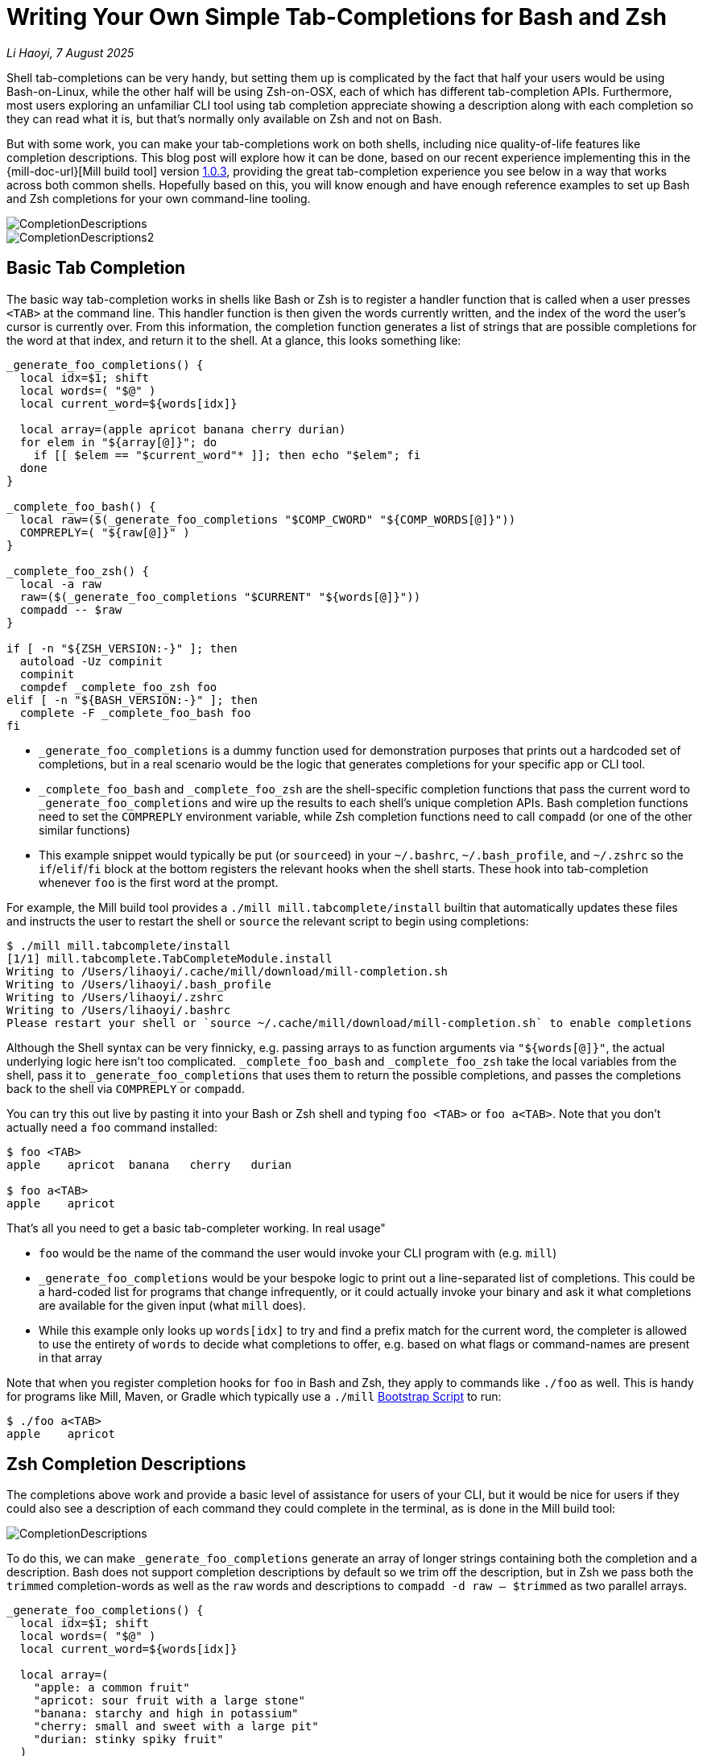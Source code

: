 = Writing Your Own Simple Tab-Completions for Bash and Zsh

:link-github: https://github.com/com-lihaoyi/mill
:link-pr: {link-github}/pull

// tag::header[]
:author: Li Haoyi
:revdate: 7 August 2025

_{author}, {revdate}_


Shell tab-completions can be very handy, but setting them up is complicated by the fact
that half your users would be using Bash-on-Linux, while the other half will be
using Zsh-on-OSX, each of which has different tab-completion APIs. Furthermore, most
users exploring an unfamiliar CLI tool using tab completion appreciate showing a
description along with each completion so they can read what it is, but that's
normally only available on Zsh and not on Bash.

But with some work, you can make your tab-completions work on both shells, including
nice quality-of-life features like completion descriptions. This blog post will explore how it
can be done, based on our recent experience implementing this in the {mill-doc-url}[Mill build tool]
version https://github.com/com-lihaoyi/mill/blob/main/changelog.adoc#103[1.0.3],
providing the great tab-completion experience you see below in a way that works across
both common shells. Hopefully based on this, you will know enough and have enough reference
examples to set up Bash and Zsh completions for your own command-line tooling.


image::CompletionDescriptions.png[]
image::CompletionDescriptions2.png[]




// end::header[]


== Basic Tab Completion

The basic way tab-completion works in shells like Bash or Zsh is to register a handler
function that is called when a user presses `<TAB>` at the command line. This handler
function is then given the words currently written, and the index of the word the
user's cursor is currently over. From this information, the completion function generates
a list of strings that are possible completions for the word at that index, and
return it to the shell. At a glance, this looks something like:

[,bash]
----
_generate_foo_completions() {
  local idx=$1; shift
  local words=( "$@" )
  local current_word=${words[idx]}

  local array=(apple apricot banana cherry durian)
  for elem in "${array[@]}"; do
    if [[ $elem == "$current_word"* ]]; then echo "$elem"; fi
  done
}

_complete_foo_bash() {
  local raw=($(_generate_foo_completions "$COMP_CWORD" "${COMP_WORDS[@]}"))
  COMPREPLY=( "${raw[@]}" )
}

_complete_foo_zsh() {
  local -a raw
  raw=($(_generate_foo_completions "$CURRENT" "${words[@]}"))
  compadd -- $raw
}

if [ -n "${ZSH_VERSION:-}" ]; then
  autoload -Uz compinit
  compinit
  compdef _complete_foo_zsh foo
elif [ -n "${BASH_VERSION:-}" ]; then
  complete -F _complete_foo_bash foo
fi
----

- `_generate_foo_completions` is a dummy function used
  for demonstration purposes that prints out a hardcoded set of completions,
  but in a real scenario would be the logic that generates completions for
  your specific app or CLI tool.

- `_complete_foo_bash` and `_complete_foo_zsh` are the shell-specific
  completion functions that pass the current word to `_generate_foo_completions`
  and wire up the results to each shell's unique completion APIs. Bash completion
  functions need to set the `COMPREPLY` environment variable, while Zsh completion
  functions need to call `compadd` (or one of the other similar functions)

- This example snippet would typically be put (or ``source``ed) in your
  `~/.bashrc`, `~/.bash_profile`, and `~/.zshrc` so the `if`/`elif`/`fi` block at
  the bottom registers the relevant hooks when the shell starts.
  These hook into tab-completion whenever `foo` is the
  first word at the prompt.

For example, the Mill build tool provides a `./mill mill.tabcomplete/install`
builtin that automatically updates these files and instructs the user to
restart the shell or `source` the relevant script to begin using completions:

[,console]
----
$ ./mill mill.tabcomplete/install
[1/1] mill.tabcomplete.TabCompleteModule.install
Writing to /Users/lihaoyi/.cache/mill/download/mill-completion.sh
Writing to /Users/lihaoyi/.bash_profile
Writing to /Users/lihaoyi/.zshrc
Writing to /Users/lihaoyi/.bashrc
Please restart your shell or `source ~/.cache/mill/download/mill-completion.sh` to enable completions
----

Although the Shell syntax can be very finnicky, e.g. passing arrays to as
function arguments via `"${words[@]}"`, the actual underlying logic here isn't
too complicated. `_complete_foo_bash` and `_complete_foo_zsh` take the
local variables from the shell, pass it to `_generate_foo_completions`
that uses them to return the possible completions, and passes the completions
back to the shell via `COMPREPLY` or `compadd`.

You can try this out live by pasting it into your Bash or Zsh shell and
typing `foo <TAB>` or `foo a<TAB>`. Note that you don't
actually need a `foo` command installed:

[,console]
----
$ foo <TAB>
apple    apricot  banana   cherry   durian

$ foo a<TAB>
apple    apricot
----

That's all you need to get a basic tab-completer working. In real usage"

* `foo` would be the name of the command the user would invoke your CLI program with
  (e.g. `mill`)

* `_generate_foo_completions` would be your bespoke logic
  to print out a line-separated list of completions. This could be a hard-coded list
  for programs that change infrequently, or it could actually invoke your binary and
  ask it what completions are available for the given input (what `mill` does).

* While this example only looks up `words[idx]` to try and find a prefix
  match for the current word, the completer is allowed to use the entirety of `words`
  to decide what completions to offer, e.g. based on what flags or command-names are present in that array

Note that when you register completion hooks for `foo` in Bash and Zsh, they apply
to commands like `./foo` as well. This is handy for programs like Mill, Maven, or Gradle
which typically use a `./mill` xref:mill::cli/installation-ide.adoc#_bootstrap_scripts[Bootstrap Script]
to run:

[,console]
----
$ ./foo a<TAB>
apple    apricot
----

== Zsh Completion Descriptions

The completions above work and provide a basic level of assistance for users of your CLI, but
it would be nice for users if they could also see a description of each command they could
complete in the terminal, as is done in the Mill build tool:

image::CompletionDescriptions.png[]

To do this, we can make `_generate_foo_completions` generate an array of
longer strings containing both the completion and a description. Bash does not support
completion descriptions by default so we trim off the description,
but in Zsh we pass both the `trimmed` completion-words as well as the `raw` words and
descriptions to `compadd -d raw -- $trimmed` as two parallel arrays.

[,bash]
----
_generate_foo_completions() {
  local idx=$1; shift
  local words=( "$@" )
  local current_word=${words[idx]}

  local array=(
    "apple: a common fruit"
    "apricot: sour fruit with a large stone"
    "banana: starchy and high in potassium"
    "cherry: small and sweet with a large pit"
    "durian: stinky spiky fruit"
  )
  for elem in "${array[@]}"; do
    if [[ $elem == "$current_word"* ]]; then echo "$elem"; fi
  done
}

_complete_foo_bash() {
  local IFS=$'\n'
  local raw=($(_generate_foo_completions "$COMP_CWORD" "${COMP_WORDS[@]}"))
  local trimmed=()
  for d in "${raw[@]}"; do trimmed+=( "${d%%:*}" ); done

  COMPREPLY=( "${trimmed[@]}" )
}

_complete_foo_zsh() {
  local -a raw trimmed
  local IFS=$'\n'
  raw=($(_generate_foo_completions "$CURRENT" "${words[@]}"))

  for d in $raw; do trimmed+=( "${d%%:*}" ); done
  compadd -d raw -- $trimmed
}

if [ -n "${ZSH_VERSION:-}" ]; then
  autoload -Uz compinit
  compinit
  compdef _complete_foo_zsh foo
elif [ -n "${BASH_VERSION:-}" ]; then
  complete -F _complete_foo_bash foo
fi
----

Zsh would then display the `raw` lines including both the completion-word as well
as the descriptions when displaying the completion options, but use the `trimmed`
lines which only contain the completion-words when completing the line

[,console]
----
$ foo a<TAB>
$ foo ap

$ foo ap<TAB>
apple: a common fruit                          apricot: sour fruit with a large stone

$ foo app<TAB>
$ foo apple
----

However, in this scenario the descriptions are entirely ignored by Bash. Because Bash
does not have a concept of tab-complete descriptions, in Bash we only pass the `trimmed`
word-completions to `COMPREPLY` and discard the `raw` lines containing the descriptions.

== Hacking Bash Completion Descriptions

To make Bash show completion "descriptions", we can take advantage of the fact
that the completions are generated dynamically every time we call
`+_generate_foo_completions+`, and Bash and Zsh only inserts text
that is a common prefix to all completion options

[,console]
----
$ foo a<TAB>
$ foo ap
----

Therefore, if we have multiple differing word-completions, we can actually append
whatever we want to the right of those words in `_generate_foo_completions`!
This "appended text" will be shown to users if there are multiple completions
available, but since the word-completions differ, Bash will never insert the entire word,
and thus never insert the appended text either.

The code below implements this: if there is only one completion we trim off the description
following the `:` off as normal, but if there's more than one completion we leave the
description intact for the user to see

[,bash]
----
_complete_foo_bash() {
  local IFS=$'\n'
  local raw=($(_generate_foo_completions "$COMP_CWORD" "${COMP_WORDS[@]}"))
  local trimmed=()
  if (( ${#raw[@]} == 1 )); then
    trimmed=( "${raw[0]%%:*}" )
  else
    trimmed=( "${raw[@]}" )
  fi

  COMPREPLY=( "${trimmed[@]}" )
}
----

Now when I use autocomplete in Bash, I can see the descriptions for each item, but when
the tab-completion actually completes the token it only completes the word itself and
does not include the description!

[,console]
----
$ foo <TAB>
apple: a common fruit                     cherry: small and sweet with a large pit
apricot: sour fruit with a large stone    durian: stinky spiky fruit
banana: starchy and high in potassium

$ foo a<TAB>
$ foo ap

$ foo ap<TAB>
apple: a common fruit                   apricot: sour fruit with a large stone


$ foo app<TAB>
$ foo apple
----

In this section, we only needed to make changes to the `_complete_foo_bash` function,
as the Zsh completion logic in `_complete_foo_zsh` is completely unchanged.

== Showing Single-Completion Descriptions

The last quality of life feature we will add is the ability to show completion
descriptions when tabbing on a complete word:

[,console]
----
$ foo apple<TAB>
----

For example, the Mill build tool does this so if you're not sure what a flag or command
does, you can press `<TAB>` on it to see more details:

image::CompletionSingleDescription.png[]

Tab-completion is a common way to explore unfamiliar APIs, and just because someone
finished writing a flat or command doesn't mean they aren't curious about what
it does! But while Zsh tab-completion displays descriptions when multiple
options match the prefix, and we managed to hack Bash tab-completion to do the same
thing, neither displays any information if the word you are tab-completing is already
complete.

This behavior can be annoying, if the user wants to see the description, they will
need to first:

* Delete enough characters to make the token match multiple completions
* Press `<TAB>`
* Visually scan the multiple completions printed to find the word description
  they care about
* Type back in all the missing characters so they can run the command

To solve this, we can hack Bash and Zsh to print tab-completion descriptions even
if the token is already a complete word. We do this by checking if the token
is a complete word, and if so adding a second "dummy" completion: this makes
the tab-completion ambiguous, which cases Bash and Zsh to print out the completions
and descriptions for the user to see.

Doing this in `+_complete_foo_bash+` looks like the following:

[,bash]
----
_complete_foo_bash() {
  local IFS=$'\n'
  local raw=($(_generate_foo_completions "$COMP_CWORD" "${COMP_WORDS[@]}"))
  local trimmed=()
  trimmed+=( "${raw[@]}" )

  if (( ${#raw[@]} == 1 )); then
    trimmed+=( "${raw[0]%%:*}" )
  fi

  COMPREPLY=( "${trimmed[@]}" )
}
----

Instead of checking the length of `raw` to decide whether we add a trimmed
and non-trimmed lines to `trimmed`, we now instead _always_ add the non-trimmed lines
that contain the completion descriptions, and in the case where there's only
one line we then add an additional word-only completion with the description
trimmed off.

This means that all completions are ambiguous and will print the description -
even completions with a single real choice - but the additional trimmed line
when there is only 1 real choice ensures that the description text never gets
inserted into the user's command

In Zsh, this can be similarly done via:

[,bash]
----
_complete_foo_zsh() {
  local -a raw trimmed
  local IFS=$'\n'
  raw=($(_generate_foo_completions "$CURRENT" "${words[@]}"))

  for d in $raw; do trimmed+=( "${d%%:*}" ); done
  if (( ${#raw} == 1 )); then
    trimmed+=( "${raw[1]}" )
    raw+=( "${trimmed[1]}" )
  fi

  compadd -d raw -- $trimmed
}
----

The change here is similar to the Bash snippet above: when the number of completions is 1,
we add an additional completion to make it ambiguous so Zsh prints the description. But
because Zsh expects to pass two parallel arrays of descriptions and tokens to `compadd`,
our `if` block needs to append items to both `trimmed` and `raw`.

Using this, it now looks like

[,console]
----
$ foo apple<TAB>
apple                  apple: a common fruit
----

Although the UI is not quite perfect - the word `apple` gets duplicated twice -
this nevertheless achieves the original goal of letting users `<TAB>` on an
already-completed flag or command to see the description or documentation for that word.

== Conclusion


At this point, our final code looks like this:

[,bash]
----
_generate_foo_completions() {
  local idx=$1; shift
  local words=( "$@" )
  local current_word=${words[idx]}

  local array=(
    "apple: a common fruit"
    "apricot: sour fruit with a large stone"
    "banana: starchy and high in potassium"
    "cherry: small and sweet with a large pit"
    "durian: stinky spiky fruit"
  )
  for elem in "${array[@]}"; do
    if [[ $elem == "$current_word"* ]]; then echo "$elem"; fi
  done
}

_complete_foo_bash() {
  local IFS=$'\n'
  local raw=($(_generate_foo_completions "$COMP_CWORD" "${COMP_WORDS[@]}"))
  local trimmed=()
  trimmed+=( "${raw[@]}" )

  if (( ${#raw[@]} == 1 )); then
    trimmed+=( "${raw[0]%%:*}" )
  fi

  COMPREPLY=( "${trimmed[@]}" )
}

_complete_foo_zsh() {
  local -a raw trimmed
  local IFS=$'\n'
  raw=($(_generate_foo_completions "$CURRENT" "${words[@]}"))

  for d in $raw; do trimmed+=( "${d%%:*}" ); done
  if (( ${#raw} == 1 )); then
    trimmed+=( "${raw[1]}" )
    raw+=( "${trimmed[1]}" )
  fi

  compadd -d raw -- $trimmed
}

if [ -n "${ZSH_VERSION:-}" ]; then
  autoload -Uz compinit
  compinit
  compdef _complete_foo_zsh foo
elif [ -n "${BASH_VERSION:-}" ]; then
  complete -F _complete_foo_bash foo
fi
----

And can be used in both Bash or Zsh to provide an identical user experience:

* Showing possible tab-completions when there are multiple available
* Showing command or flag descriptions (even though this is not natively supported by Bash)
* Performing partial or entire-word completions
* Showing the description or documentation when ``<TAB>``ing on an already-completed word

[,console]
----
$ foo <TAB>
apple: a common fruit                     banana: starchy and high in potassium     durian: stinky spiky fruit
apricot: sour fruit with a large stone    cherry: small and sweet with a large pit

$ foo a<TAB>
$ foo ap

$ foo ap<TAB>
apple: a common fruit                   apricot: sour fruit with a large stone

$ foo app<TAB>
$ foo apple

$ foo apple<TAB>
apple                  apple: a common fruit
----

The actual docs for each shell's tab-completion system contains a lot more detail (e.g.
https://zsh.sourceforge.io/Doc/Release/Completion-System.html[72 pages] for Zsh!), and
there are definitely many different ways you can set up your tab-completion scripts.
This blog post just aims to provide the simplest working example that works in both
Bash and Zsh, so hopefully you can understand it well enough to integrate into
your own projects.